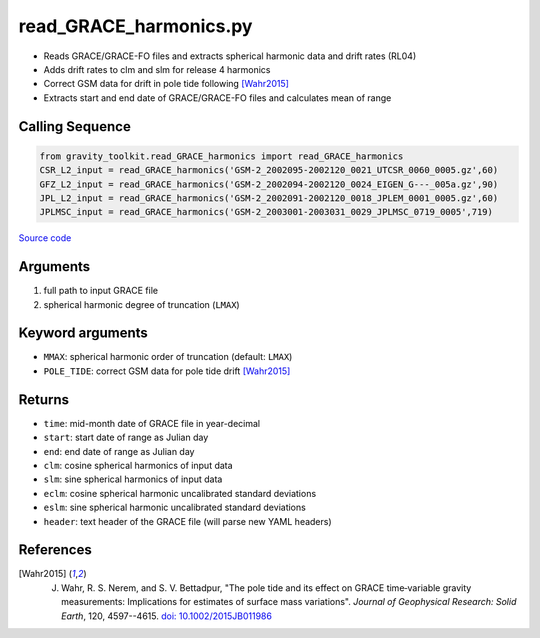 =======================
read_GRACE_harmonics.py
=======================

- Reads GRACE/GRACE-FO files and extracts spherical harmonic data and drift rates (RL04)
- Adds drift rates to clm and slm for release 4 harmonics
- Correct GSM data for drift in pole tide following [Wahr2015]_
- Extracts start and end date of GRACE/GRACE-FO files and calculates mean of range

Calling Sequence
################

.. code-block:: python

    from gravity_toolkit.read_GRACE_harmonics import read_GRACE_harmonics
    CSR_L2_input = read_GRACE_harmonics('GSM-2_2002095-2002120_0021_UTCSR_0060_0005.gz',60)
    GFZ_L2_input = read_GRACE_harmonics('GSM-2_2002094-2002120_0024_EIGEN_G---_005a.gz',90)
    JPL_L2_input = read_GRACE_harmonics('GSM-2_2002091-2002120_0018_JPLEM_0001_0005.gz',60)
    JPLMSC_input = read_GRACE_harmonics('GSM-2_2003001-2003031_0029_JPLMSC_0719_0005',719)

`Source code`__

.. __: https://github.com/tsutterley/read-GRACE-harmonics/blob/main/gravity_toolkit/read_GRACE_harmonics.py

Arguments
#########

1. full path to input GRACE file
2. spherical harmonic degree of truncation (``LMAX``)

Keyword arguments
#################

- ``MMAX``: spherical harmonic order of truncation (default: ``LMAX``)
- ``POLE_TIDE``: correct GSM data for pole tide drift [Wahr2015]_

Returns
#######

- ``time``: mid-month date of GRACE file in year-decimal
- ``start``: start date of range as Julian day
- ``end``: end date of range as Julian day
- ``clm``: cosine spherical harmonics of input data
- ``slm``: sine spherical harmonics of input data
- ``eclm``: cosine spherical harmonic uncalibrated standard deviations
- ``eslm``: sine spherical harmonic uncalibrated standard deviations
- ``header``: text header of the GRACE file (will parse new YAML headers)

References
##########

.. [Wahr2015] J. Wahr, R. S. Nerem, and S. V. Bettadpur, "The pole tide and its effect on GRACE time‐variable gravity measurements: Implications for estimates of surface mass variations". *Journal of Geophysical Research: Solid Earth*, 120, 4597--4615. `doi: 10.1002/2015JB011986 <https://doi.org/10.1002/2015JB011986>`_

